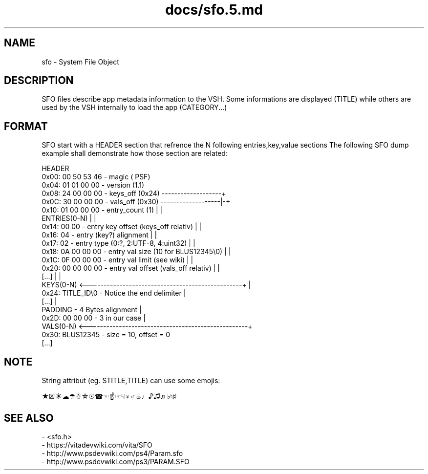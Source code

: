 .TH docs/sfo.5.md 5 PSVSDK
.SH NAME

sfo - System File Object

.SH DESCRIPTION

SFO files describe app metadata information to the VSH.
Some informations are displayed (TITLE) while others
are used by the VSH internally to load the app (CATEGORY...)

.SH FORMAT

SFO start with a HEADER section that refrence the N following entries,key,value sections
The following SFO dump example shall demonstrate how those section are related:

    HEADER
      0x00: 00 50 53 46 - magic       (\0PSF)
      0x04: 01 01 00 00 - version     (1.1)
      0x08: 24 00 00 00 - keys_off    (0x24) -------------------+
      0x0C: 30 00 00 00 - vals_off    (0x30) -------------------|-+
      0x10: 01 00 00 00 - entry_count (1)                       | |
    ENTRIES(0-N)                                                | |
      0x14: 00 00       - entry key offset (keys_off relativ)   | |
      0x16: 04          - entry (key?) alignment                | |
      0x17: 02          - entry type (0:?, 2:UTF-8, 4:uint32)   | |
      0x18: 0A 00 00 00 - entry val size (10 for BLUS12345\\0)  | |
      0x1C: 0F 00 00 00 - entry val limit (see wiki)            | |
      0x20: 00 00 00 00 - entry val offset (vals_off relativ)   | |
      [...]                                                     | |
    KEYS(0-N) <-------------------------------------------------+ |
      0x24: TITLE_ID\\0  - Notice the end delimiter               |
      [...]                                                       |
    PADDING             - 4 Bytes alignment                       |
      0x2D: 00 00 00    - 3 in our case                           |
    VALS(0-N) <---------------------------------------------------+
      0x30: BLUS12345\0 - size = 10, offset = 0
      [...]

.SH NOTE

String attribut (eg. STITLE,TITLE) can use some emojis:

    ★☒☀☁☂☃☆☉☎☜☝☞☟♀♂♨♩♪♫♬♭♮♯

.SH SEE ALSO
  - <sfo.h>
  - https://vitadevwiki.com/vita/SFO
  - http://www.psdevwiki.com/ps4/Param.sfo
  - http://www.psdevwiki.com/ps3/PARAM.SFO
